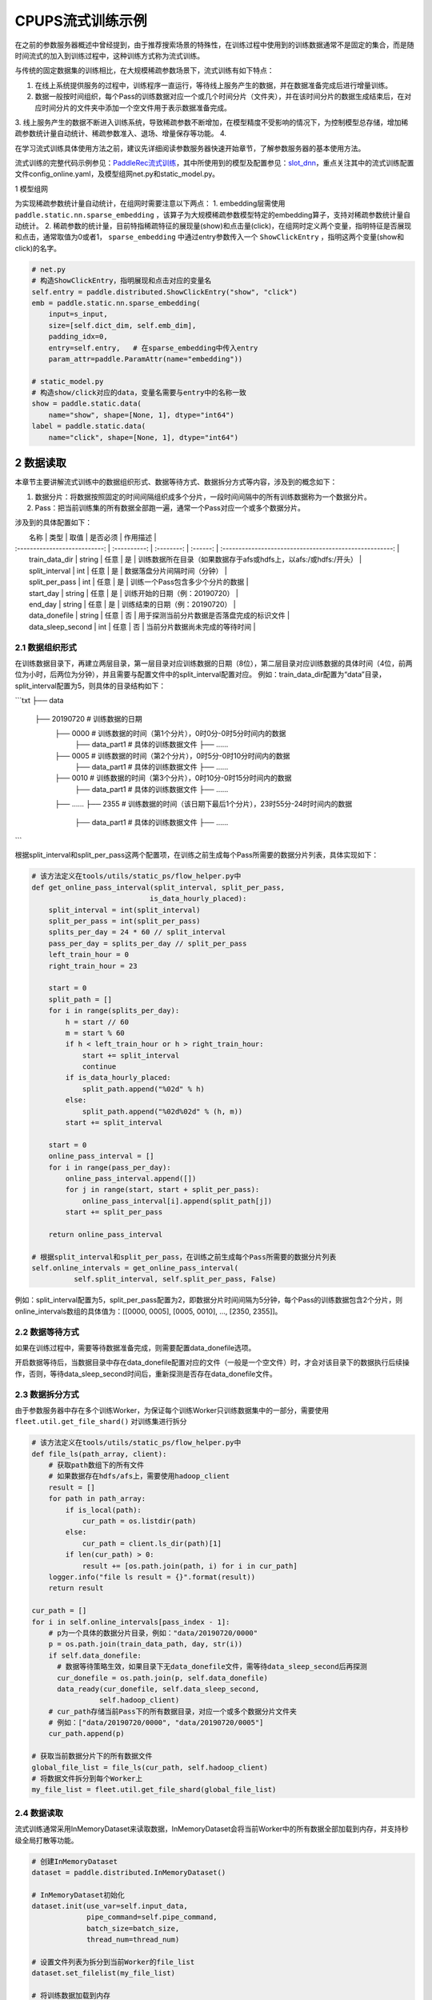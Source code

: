 
..  _cluster_example_cpups:

CPUPS流式训练示例
-------------------------

在之前的参数服务器概述中曾经提到，由于推荐搜索场景的特殊性，在训练过程中使用到的训练数据通常不是固定的集合，而是随时间流式的加入到训练过程中，这种训练方式称为流式训练。

与传统的固定数据集的训练相比，在大规模稀疏参数场景下，流式训练有如下特点：

1. 在线上系统提供服务的过程中，训练程序一直运行，等待线上服务产生的数据，并在数据准备完成后进行增量训练。
2. 数据一般按时间组织，每个Pass的训练数据对应一个或几个时间分片（文件夹），并在该时间分片的数据生成结束后，在对应时间分片的文件夹中添加一个空文件用于表示数据准备完成。
3. 线上服务产生的数据不断进入训练系统，导致稀疏参数不断增加，在模型精度不受影响的情况下，为控制模型总存储，增加稀疏参数统计量自动统计、稀疏参数准入、退场、增量保存等功能。
4. 

在学习流式训练具体使用方法之前，建议先详细阅读参数服务器快速开始章节，了解参数服务器的基本使用方法。

流式训练的完整代码示例参见：\ `PaddleRec流式训练 <https://github.com/PaddlePaddle/PaddleRec/blob/master/tools/static_ps_online_trainer.py>`_\，其中所使用到的模型及配置参见：\ `slot_dnn <https://github.com/PaddlePaddle/PaddleRec/tree/master/models/rank/slot_dnn>`_\，重点关注其中的流式训练配置文件config_online.yaml，及模型组网net.py和static_model.py。

1 模型组网

为实现稀疏参数统计量自动统计，在组网时需要注意以下两点：
1. embedding层需使用 ``paddle.static.nn.sparse_embedding`` ，该算子为大规模稀疏参数模型特定的embedding算子，支持对稀疏参数统计量自动统计。
2. 稀疏参数的统计量，目前特指稀疏特征的展现量(show)和点击量(click)，在组网时定义两个变量，指明特征是否展现和点击，通常取值为0或者1， ``sparse_embedding`` 中通过entry参数传入一个 ``ShowClickEntry`` ，指明这两个变量(show和click)的名字。

.. code-block:: python

    # net.py
    # 构造ShowClickEntry，指明展现和点击对应的变量名
    self.entry = paddle.distributed.ShowClickEntry("show", "click")
    emb = paddle.static.nn.sparse_embedding(
        input=s_input,
        size=[self.dict_dim, self.emb_dim],
        padding_idx=0,
        entry=self.entry,   # 在sparse_embedding中传入entry
        param_attr=paddle.ParamAttr(name="embedding"))

    # static_model.py
    # 构造show/click对应的data，变量名需要与entry中的名称一致
    show = paddle.static.data(
        name="show", shape=[None, 1], dtype="int64")
    label = paddle.static.data(
        name="click", shape=[None, 1], dtype="int64")

2 数据读取
^^^^^^^^^^^^^^^^^^^^^^^^^^^^^^

本章节主要讲解流式训练中的数据组织形式、数据等待方式、数据拆分方式等内容，涉及到的概念如下：

1. 数据分片：将数据按照固定的时间间隔组织成多个分片，一段时间间隔中的所有训练数据称为一个数据分片。
2. Pass：把当前训练集的所有数据全部跑一遍，通常一个Pass对应一个或多个数据分片。

涉及到的具体配置如下：

|             名称              |     类型     |     取值    | 是否必须 |                               作用描述                    |
| :---------------------------: | :----------: | :--------: | :------: | :-----------------------------------------------------: |
|        train_data_dir         |  string  |     任意       |    是    |       训练数据所在目录（如果数据存于afs或hdfs上，以afs:/或hdfs:/开头）      |
|        split_interval         |  int     |     任意       |    是    |       数据落盘分片间隔时间（分钟）                          |
|        split_per_pass         |  int     |     任意       |    是    |       训练一个Pass包含多少个分片的数据                      |
|        start_day              |  string  |     任意       |    是    |       训练开始的日期（例：20190720）                       |
|        end_day                |  string  |     任意       |    是    |       训练结束的日期（例：20190720）                       |
|        data_donefile          |  string  |     任意       |    否    |       用于探测当前分片数据是否落盘完成的标识文件             |
|        data_sleep_second      |  int     |     任意       |    否    |       当前分片数据尚未完成的等待时间                        |

2.1 数据组织形式
""""""""""""

在训练数据目录下，再建立两层目录，第一层目录对应训练数据的日期（8位），第二层目录对应训练数据的具体时间（4位，前两位为小时，后两位为分钟），并且需要与配置文件中的split_interval配置对应。
例如：train_data_dir配置为“data”目录，split_interval配置为5，则具体的目录结构如下：

```txt
├── data
    ├── 20190720              # 训练数据的日期
        ├── 0000              # 训练数据的时间（第1个分片），0时0分-0时5分时间内的数据
            ├── data_part1    # 具体的训练数据文件
            ├── ......    
        ├── 0005              # 训练数据的时间（第2个分片），0时5分-0时10分时间内的数据
            ├── data_part1    # 具体的训练数据文件
            ├── ......
        ├── 0010              # 训练数据的时间（第3个分片），0时10分-0时15分时间内的数据
            ├── data_part1    # 具体的训练数据文件
            ├── ......
        ├── ......
        ├── 2355              # 训练数据的时间（该日期下最后1个分片），23时55分-24时时间内的数据
            ├── data_part1    # 具体的训练数据文件
            ├── ......
```

根据split_interval和split_per_pass这两个配置项，在训练之前生成每个Pass所需要的数据分片列表，具体实现如下：

.. code-block:: python

    # 该方法定义在tools/utils/static_ps/flow_helper.py中
    def get_online_pass_interval(split_interval, split_per_pass,  
                                is_data_hourly_placed):
        split_interval = int(split_interval)
        split_per_pass = int(split_per_pass)
        splits_per_day = 24 * 60 // split_interval
        pass_per_day = splits_per_day // split_per_pass
        left_train_hour = 0
        right_train_hour = 23

        start = 0
        split_path = []
        for i in range(splits_per_day):
            h = start // 60
            m = start % 60
            if h < left_train_hour or h > right_train_hour:
                start += split_interval
                continue
            if is_data_hourly_placed:
                split_path.append("%02d" % h)
            else:
                split_path.append("%02d%02d" % (h, m))
            start += split_interval

        start = 0
        online_pass_interval = []
        for i in range(pass_per_day):
            online_pass_interval.append([])
            for j in range(start, start + split_per_pass):
                online_pass_interval[i].append(split_path[j])
            start += split_per_pass

        return online_pass_interval

    # 根据split_interval和split_per_pass，在训练之前生成每个Pass所需要的数据分片列表
    self.online_intervals = get_online_pass_interval(
              self.split_interval, self.split_per_pass, False)

例如：split_interval配置为5，split_per_pass配置为2，即数据分片时间间隔为5分钟，每个Pass的训练数据包含2个分片，则online_intervals数组的具体值为：[[0000, 0005], [0005, 0010], ..., [2350, 2355]]。

2.2 数据等待方式
""""""""""""

如果在训练过程中，需要等待数据准备完成，则需要配置data_donefile选项。

开启数据等待后，当数据目录中存在data_donefile配置对应的文件（一般是一个空文件）时，才会对该目录下的数据执行后续操作，否则，等待data_sleep_second时间后，重新探测是否存在data_donefile文件。

2.3 数据拆分方式
""""""""""""

由于参数服务器中存在多个训练Worker，为保证每个训练Worker只训练数据集中的一部分，需要使用 ``fleet.util.get_file_shard()`` 对训练集进行拆分

.. code-block:: python

    # 该方法定义在tools/utils/static_ps/flow_helper.py中
    def file_ls(path_array, client):
        # 获取path数组下的所有文件
        # 如果数据存在hdfs/afs上，需要使用hadoop_client
        result = []
        for path in path_array:
            if is_local(path):
                cur_path = os.listdir(path)
            else:
                cur_path = client.ls_dir(path)[1]
            if len(cur_path) > 0:
                result += [os.path.join(path, i) for i in cur_path]
        logger.info("file ls result = {}".format(result))
        return result

    cur_path = []
    for i in self.online_intervals[pass_index - 1]:
        # p为一个具体的数据分片目录，例如："data/20190720/0000"
        p = os.path.join(train_data_path, day, str(i))
        if self.data_donefile:
          # 数据等待策略生效，如果目录下无data_donefile文件，需等待data_sleep_second后再探测
          cur_donefile = os.path.join(p, self.data_donefile)
          data_ready(cur_donefile, self.data_sleep_second,
                    self.hadoop_client)
        # cur_path存储当前Pass下的所有数据目录，对应一个或多个数据分片文件夹
        # 例如：["data/20190720/0000", "data/20190720/0005"]
        cur_path.append(p)
    
    # 获取当前数据分片下的所有数据文件
    global_file_list = file_ls(cur_path, self.hadoop_client)
    # 将数据文件拆分到每个Worker上
    my_file_list = fleet.util.get_file_shard(global_file_list)

2.4 数据读取
""""""""""""

流式训练通常采用InMemoryDataset来读取数据，InMemoryDataset会将当前Worker中的所有数据全部加载到内存，并支持秒级全局打散等功能。

.. code-block:: python

    # 创建InMemoryDataset
    dataset = paddle.distributed.InMemoryDataset()
    
    # InMemoryDataset初始化
    dataset.init(use_var=self.input_data, 
                 pipe_command=self.pipe_command, 
                 batch_size=batch_size, 
                 thread_num=thread_num)
  
    # 设置文件列表为拆分到当前Worker的file_list
    dataset.set_filelist(my_file_list)
    
    # 将训练数据加载到内存
    dataset.load_into_memory()
    # 数据全局打散
    dataset.global_shuffle(fleet, shuffle_thread_num)
    # 获取当前Worker在全局打散之后的训练数据样例数
    shuffle_data_size = dataset.get_shuffle_data_size(fleet)

    # 省略具体的训练过程

    # 在当前Pass训练结束后，InMemoryDataset需调用release_memory()方法释放内存
    dataset.release_memory()
  

3 模型训练及预测
^^^^^^^^^^^^^^^^^^^^^^^^^^^^^^

模型训练及预测使用 ``exe.train_from_dataset()`` 和 ``exe.infer_from_dataset()`` 接口即可，本章节讲解一下在训练和预测过程中计算分布式指标上的一些细节以及如何利用debug模式下的dump功能打印模型计算的中间结果。

3.1 分布式指标计算
""""""""""""

在之前的参数服务器概述中曾经提到，由于参数服务器存在多个训练节点，因此在计算指标时，需要汇总所有节点的全量数据，进行全局指标计算。

除此之外，分布式全局指标计算还需要注意以下两点：

1. 参数服务器的训练节点一般会存在多个线程同时进行训练，而所有线程共享指标计算所需的中间变量，这就可能导致中间变量的累计计数不准确，因此需要让每个线程拥有自己独立的中间变量。
2. 指标计算所需的中间变量在整个训练过程中会持续累计计数，因此需要在合适的位置进行清零操作，避免当前指标计算受之前累计计数的影响。

同样是以AUC指标为例，全局AUC指标计算示例如下：

.. code-block:: python

    # 该方法定义在tools/utils/static_ps/metric_helper.py中
    def set_zero(var_name,
                 scope=fluid.global_scope(),
                 place=fluid.CPUPlace(),
                 param_type="int64"):
        # 对变量进行清零操作
        param = scope.var(var_name).get_tensor()
        param_array = np.zeros(param._get_dims()).astype(param_type)
        param.set(param_array, place)

    # 组网阶段，AUC算子在计算auc指标同时，返回正负样例中间统计结果（stat_pos, stat_neg）
    auc, batch_auc, [batch_stat_pos, batch_stat_neg, stat_pos, stat_neg] = \
        paddle.static.auc(input=pred, label=label)

    strategy = fleet.DistributedStrategy()
    strategy.a_sync = True

    # 获取计算指标所需的中间变量的name列表，并将其配置到strategy的stat_var_names选项中
    stat_var_names = [stat_pos.name, stat_neg.name]
    strategy.trainer_desc_configs = {"stat_var_names": stat_var_names}

    # 省略具体训练过程
    
    # 训练结束后，利用AUC算子返回的中间计算结果，以及fleet提供的分布式指标计算接口，完成全局AUC计算。
    global_auc = fleet.metrics.auc(stat_pos, stat_neg)

    # 指标计算所需的中间变量清零
    set_zero(stat_pos)
    set_zero(stat_neg)

3.2 Debug模式
""""""""""""

Debug模式下的dump功能主要为了解决以下两个问题：

1. 在训练过程中希望打印模型计算的中间结果，用于监控模型是否收敛等情况。
2. 为减轻线上推理服务的计算压力，在召回或者匹配模型中，一般需要将doc侧的向量预先计算出来，灌入向量搜索引擎（例如milvus）中。因此需要在流式训练过程中加入预测阶段打印doc侧的向量计算结果。

.. code-block:: python

    # 该方法定义在tools/utils/static_ps/program_helper.py中
    def set_dump_config(program, dump_config):
        # 配置dump相关信息
        if dump_config.get("dump_fields_path") is not None:
            # 打印出的中间结果存放路径
            program._fleet_opt["dump_fields_path"] = dump_config.get(
                "dump_fields_path")
        if dump_config.get("dump_fields") is not None:
            # 需要打印的中间层变量名
            program._fleet_opt["dump_fields"] = dump_config.get("dump_fields")
        if dump_config.get("dump_param") is not None:
            # 需要打印的参数名
            program._fleet_opt["dump_param"] = dump_config.get("dump_param")
  
    # dataset需要设置parse_ins_id和parse_content为True
    # 同时，输入数据也需要在最前面增加ins_id和content两个字段，用来标识具体的样例
    dataset.set_parse_ins_id(True)
    dataset.set_parse_content(True)

    # 在训练或者预测前配置dump信息
    dump_fields_dir = "dump_data"
    # dump出的中间结果存放路径
    dump_fields_path = "{}/{}/{}".format(dump_fields_dir, day, pass_index)
    # 需要dump的中间变量，具体定义参考static_model.py和net.py
    dump_fields = [var.name for var in self.infer_dump_fields]
    # 调用set_dump_config配置dump信息
    set_dump_config(paddle.static.default_main_program(), {
        "dump_fields_path": dump_fields_path,
        "dump_fields": dump_fields
    })
  
    # 预测
    self.exe.infer_from_dataset(
        program=paddle.static.default_main_program(),
        dataset=cur_dataset,
        fetch_list=fetch_vars,
        fetch_info=fetch_info,
        print_period=print_step,
        debug=debug)


4 模型保存
^^^^^^^^^^^^^^^^^^^^^^^^^^^^^^

为实现流式训练中的增量训练及线上推理部署，在训练过程中，需要保存几种不同类型的模型。

4.1 明文模型
""""""""""""

明文模型（checkpoint model）主要用于增量训练中的模型加载。在流式训练中，由于数据、资源等问题，一直在运行的训练程序可能会挂掉，这时候需要加载之前已经保存好的明文模型，再此基础上继续进行后续的增量训练。

明文模型的保存，由0号节点发送保存请求给所有服务节点，服务节点以明文形式保存模型全量的稀疏参数和稠密参数以及优化器状态。

另外，还有一种特殊的明文模型，叫作batch_model，通常在每天数据训练结束后保存，与明文模型最大的区别在于，保存batch_model之前一般需要调用 ``fleet.shrink()`` 方法，删除掉一些长久不出现或者出现频率极低的稀疏特征。

.. code-block:: python

    # 该方法定义在tools/utils/static_ps/flow_helper.py中 
    def save_model(exe, output_path, day, pass_id, mode=0):
        # 保存明文模型，具体目录为output_path/day/pass_id，例如：output_path/20190720/6
        day = str(day)
        pass_id = str(pass_id)
        suffix_name = "/%s/%s/" % (day, pass_id)
        model_path = output_path + suffix_name
        fleet.save_persistables(exe, model_path, None, mode=mode)
  
    # 该方法定义在tools/utils/static_ps/flow_helper.py中
    def save_batch_model(exe, output_path, day):
        # 保存batch_model，具体目录为output_path/day/0，例如：output_path/20190721/0
        day = str(day)
        suffix_name = "/%s/0/" % day
        model_path = output_path + suffix_name
        fleet.save_persistables(exe, model_path, mode=3)

    for pass_id in range(1, 1 + len(self.online_intervals)):
        # 分Pass训练，省略具体训练过程

        if fleet.is_first_worker() and pass_id % self.checkpoint_per_pass == 0:
            # 在到达配置的Pass时，由0号节点调用save_model保存明文模型
            save_model(self.exe, self.save_model_path, day, pass_id)
        fleet.barrier_worker()
    
    # 一天数据训练完成
    # 调用shrink删除某些稀疏参数
    fleet.shrink()

    if fleet.is_first_worker():
        next_day = get_next_day(day)
        # 由0号节点调用save_batch_model保存batch_model
        save_batch_model(self.exe, self.save_model_path, next_day)
    fleet.barrier_worker()

4.2 推理模型
""""""""""""

推理模型（inference model）主要用于线上推理部署。整个推理模型由以下三个部分组成：

1. 推理网络：由训练网络裁剪而来，一般来说，推理网络输入为embedding层的输出，网络输出为label的预估值，即推理网络中不包括embedding层，也不包括损失值和指标计算。
2. 稠密参数：稠密参数由某个训练节点（一般是0号训练节点）以二进制方式保存在该节点的本地磁盘。
3. 稀疏参数：由于搜索推荐场景下的稀疏参数通常量级巨大，因此一般配送到专用的KV存储中（例如cube、redis）。稀疏参数的保存由0号节点发送请求给所有服务节点，服务节点可将稀疏参数通过具体的converter保存成线上KV存储所需的格式。同时为节省线上推理所需的存储空间，保存的稀疏参数可能并非全量，有一定的过滤逻辑。

稀疏参数进一步区分为base模型和delta模型。base模型通常一天保存一次，在base模型的基础上，在一天之内，每间隔一段时间保存一个delta模型。

.. code-block:: python

    # 该方法定义在tools/utils/static_ps/flow_helper.py中
    def save_xbox_model(output_path, day, pass_id, exe, feed_vars, target_vars, client):
        if pass_id != -1:
            # mode=1，保存delta模型
            mode = 1
            suffix_name = "/%s/delta-%s/" % (day, pass_id)
            model_path = output_path.rstrip("/") + suffix_name
        else:
            # mode=2，保存base模型
            mode = 2
            suffix_name = "/%s/base/" % day
            model_path = output_path.rstrip("/") + suffix_name
        fleet.save_inference_model(
            exe,
            model_path, [feed.name for feed in feed_vars],
            target_vars,
            mode=mode)
        if not is_local(model_path):
            client.upload("./dnn_plugin", model_path)
      
    # 定义推理裁剪网络的输入和输出，具体定义参考static_model.py和net.py
    self.inference_feed_vars = model.inference_feed_vars
    self.inference_target_var = model.inference_target_var
    for pass_id in range(1, 1 + len(self.online_intervals)):
        # 分Pass训练，省略具体训练过程

        if fleet.is_first_worker() and pass_id % self.save_delta_frequency == 0:
            # 在到达配置的Pass时，由0号节点调用save_xbox_model保存delta推理模型
            save_xbox_model(self.save_model_path, day, pass_id,
                            self.exe, self.inference_feed_vars,
                            self.inference_target_var,
                            self.hadoop_client)
        fleet.barrier_worker()
    
    # 一天数据训练完成
    # 调用shrink删除某些稀疏参数
    fleet.shrink()

    if fleet.is_first_worker():
        next_day = get_next_day(day)
        xbox_base_key = int(time.time())
        # 由0号节点调用save_xbox_model保存base推理模型
        save_xbox_model(self.save_model_path, next_day, -1,
                        self.exe, self.inference_feed_vars,
                        self.inference_target_var,
                        self.hadoop_client)
    fleet.barrier_worker()


5 稀疏参数高级功能
^^^^^^^^^^^^^^^^^^^^^^^^^^^^^^

为进一步提升模型效果，降低存储空间，关于稀疏参数提供了一系列高级功能，下面逐一进行介绍相关的功能和配置。

具体配置详情可参考\ `slot_dnn中的config_online配置文件 <https://github.com/PaddlePaddle/PaddleRec/blob/master/models/rank/slot_dnn/config_online.yaml>`_\中的table_parameters部分，如果用户不配置相关选项，框架将使用默认值。

为使用高级功能，需要配置稀疏参数相应的table及accessor：

|             名称              |     类型     |               取值               | 是否必须 |               作用描述                |
| :---------------------------: | :----------: | :------------------------------: | :------: | :-------------------------------: |
|         table_class           |    string    |     MemorySparseTable           |    是    |        存储embedding的table名称     |
|         accessor_class        |    string    |     SparseAccessor              |    是    |       获取embedding的accessor名称       |

5.1 特征频次计算
""""""""""""

server端会根据特征的show和click计算一个频次得分，用于判断该特征embedding是否可以扩展、保存等，具体涉及到的配置如下：

|             名称              |     类型     |         取值         |      默认值   |是否必须 |                               作用描述                               |
| :---------------------------: | :----------: | :--------------------| :---------: | :------: | :------------------------------------------------------------------: |
|         nonclk_coeff         |    float    |           任意         |    0.1        |    是    |                            特征展现但未点击对应系数                            |
|         click_coeff          |    float    |           任意         |    1.0       |    是    |                            特征点击对应系数                            |

具体频次score计算公式如下：  
score = click_coeff * click + noclick_coeff * (click - show)

5.2 特征embedding准入
""""""""""""

特征embedding初始情况下，只会生成一维embedding，其余维度均为0，当特征的频次score大于等于扩展阈值时，才会扩展出剩余维度，具体涉及到的配置如下：
|             名称              |     类型      |      取值         |      默认值                                      | 是否必须 |            作用描述                |
| :---------------------------: | :----------: | :---------------: | :-----------------------------------------------: | :------: | :--------------------------: |
|         embedx_threshold      |    int       |       任意         |    0                                            |    是    |    特征embedding扩展阈值       |
|         embedx_dim            |    int       |       任意         |    组网sparse_embedding层参数size第二维值 - 1    |    是    |     特征embedding扩展维度         |
|         fea_dim               |    int       |       任意         |    组网sparse_embedding层参数size第二维值 + 2    |    是    |     特征embedding总维度          |

需要注意的是：

1. 特征embedding的实际维度（组网sparse_embedding层参数size第二维值）为1 + embedx_dim，即一维初始embedding + 扩展embedding。
2. 特征总维度包括show和click，因此fea_dim = embedx_dim + 3。

5.3 特征embedding淘汰
""""""""""""

为避免稀疏特征无限增加，一般每天的数据训练完成后，会调用 ``fleet.shrink()`` 方法，删除掉一些长久不出现或者出现频率极低的稀疏特征，具体涉及到的配置如下：

|             名称              |     类型     |       取值            |      默认值   | 是否必须 |                               作用描述                               |
| :---------------------------: | :----------: | :------------------: | :---------: | :------: | :------------------------------------------------------------------: |
|    show_click_decay_rate      |    float    |       [0, 1]           |    1    |    是    |   调用shrink函数时，show和click会根据该配置进行衰减               |
|    delete_threshold           |    float    |       任意             |    0    |    是    |       特征频次score小于该阈值时，删除该特征                 |
|    delete_after_unseen_days   |    int      |        >0             |    30    |    是    |       特征未出现天数大于该阈值时，删除该特征                 |


5.4 特征embedding保存
""""""""""""

为降低模型保存的磁盘占用及耗时，在保存base/delta模型时，可以去掉部分出现频率不高的特征，具体涉及到的配置如下：
|             名称              |     类型     |       取值         |      默认值   | 是否必须 |                               作用描述                               |
| :---------------------------: | :----------: | :----------------: | :---------: | :------: | :------------------------------------------------------------------: |
|        base_threshold         |    float    |      任意            |    0    |    是    |       特征频次score大于等于该阈值才会在base模型中保存                            |
|        delta_threshold        |    float    |      任意            |    0    |    是    |   从上一个delta模型到当前delta模型，<br>特征频次score大于等于该阈值才会在delta模型中保存        |
|        delta_keep_days        |    int      |      任意            |    16    |    是    |   特征未出现天数小于等于该阈值才会在delta模型中保存               |
|        converter              |    string    |     任意            |    ""    |    否   |   base/delta模型转换器（对接线上推理KV存储）            |
|        deconverter            |    string    |     任意            |    ""    |    否    |   base/delta模型解压器               |


5.5 参数优化算法
""""""""""""

稀疏参数(sparse_embedding)优化算法配置，分为一维embedding的优化算法(embed_sgd_param)和扩展embedding的优化算法(embedx_sgd_param)：
|             名称              |     类型     |                           取值                            |      默认值   | 是否必须 |                               作用描述                               |
| :---------------------------: | :----------: | :-------------------------------------------------------: | :------: | :------: | :------------------------------------------------------------------: |
|             name              |    string    |    SparseAdaGradSGDRule<br>SparseNaiveSGDRule<br>SparseAdamSGDRule<br>StdAdaGradSGDRule      |    SparseAdaGradSGDRule    |    是    |       优化算法名称                 |
|       learning_rate           |    float    |    任意                  |    0.05   |    是    |       学习率                 |
|       initial_g2sum           |    float    |    任意                  |    3.0    |    是    |       g2sum初始值                 |
|       initial_range           |    float    |    任意                  |    0.0001    |    是    |       embedding初始化范围[-initial_range, initial_range]          |
|       weight_bounds           |    list(float)    |    任意                  |    [-10.0, 10.0]    |    是    |    embedding在训练过程中的范围        |

稠密参数优化算法配置：
|             名称              |     类型     |       取值     |      默认值   | 是否必须 |       作用描述                |
| :---------------------------: | :----------: | :------------: | :------: | :------: | :---------------------------------: |
|           adam_d2sum         |     bool     |    任意        |    否    |    是    |       是否使用新的稠密参数优化算法        |


